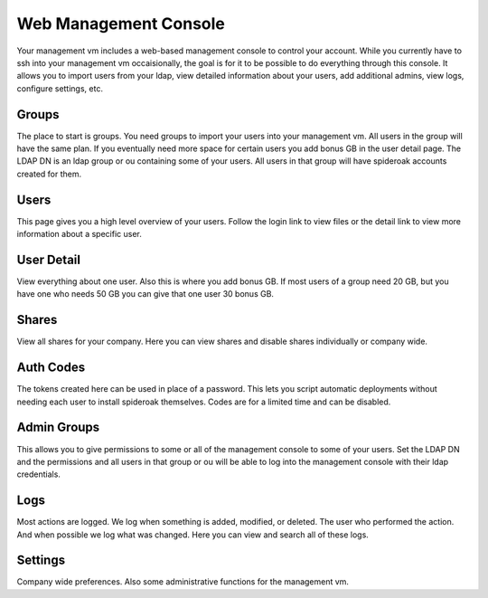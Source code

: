 Web Management Console
======================

Your management vm includes a web-based management console to control your account. While you currently have to ssh into your management vm occaisionally, the goal is for it to be possible to do everything through this console. It allows you to import users from your ldap, view detailed information about your users, add additional admins, view logs, configure settings, etc.

Groups
******

The place to start is groups. You need groups to import your users into your management vm. All users in the group will have the same plan. If you eventually need more space for certain users you add bonus GB in the user detail page. The LDAP DN is an ldap group or ou containing some of your users. All users in that group will have spideroak accounts created for them.

Users
*****

This page gives you a high level overview of your users. Follow the login link to view files or the detail link to view more information about a specific user.

User Detail
***********

View everything about one user. Also this is where you add bonus GB. If most users of a group need 20 GB, but you have one who needs 50 GB you can give that one user 30 bonus GB.

Shares
******

View all shares for your company. Here you can view shares and disable shares individually or company wide.

Auth Codes
**********

The tokens created here can be used in place of a password. This lets you script automatic deployments without needing each user to install spideroak themselves. Codes are for a limited time and can be disabled.

Admin Groups
************

This allows you to give permissions to some or all of the management console to some of your users. Set the LDAP DN and the permissions and all users in that group or ou will be able to log into the management console with their ldap credentials. 

Logs
****

Most actions are logged. We log when something is added, modified, or deleted. The user who performed the action. And when possible we log what was changed. Here you can view and search all of these logs. 

Settings
********

Company wide preferences. Also some administrative functions for the management vm.


